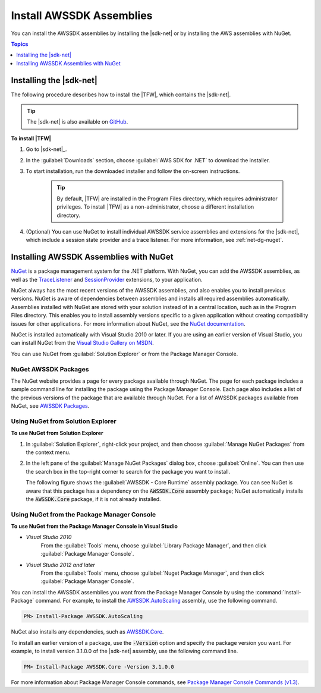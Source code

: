 .. Copyright 2010-2016 Amazon.com, Inc. or its affiliates. All Rights Reserved.

   This work is licensed under a Creative Commons Attribution-NonCommercial-ShareAlike 4.0
   International License (the "License"). You may not use this file except in compliance with the
   License. A copy of the License is located at http://creativecommons.org/licenses/by-nc-sa/4.0/.

   This file is distributed on an "AS IS" BASIS, WITHOUT WARRANTIES OR CONDITIONS OF ANY KIND,
   either express or implied. See the License for the specific language governing permissions and
   limitations under the License.

.. _net-dg-install-assemblies:

#########################
Install AWSSDK Assemblies
#########################

You can install the AWSSDK assemblies by installing the |sdk-net| or by installing
the AWS assemblies with NuGet.

.. contents:: Topics
     :local:
     :depth: 1

.. _net-dg-install-net-sdk:

Installing the |sdk-net|
========================

The following procedure describes how to install the |TFW|, which contains the |sdk-net|.

.. tip:: The |sdk-net| is also available on `GitHub <https://github.com/aws/aws-sdk-net>`_.

**To install |TFW|**

1. Go to |sdk-net|_.

2. In the :guilabel:`Downloads` section, choose :guilabel:`AWS SDK for .NET` to download the installer.

3. To start installation, run the downloaded installer and follow the on-screen
   instructions.

    .. tip:: By default, |TFW| are installed in the Program Files directory, which requires administrator
       privileges. To install |TFW| as a non-administrator, choose a different installation
       directory.

4. (Optional) You can use NuGet to install individual AWSSDK service assemblies and extensions for
   the |sdk-net|, which include a session state provider and a trace listener. For more information,
   see :ref:`net-dg-nuget`.


.. _net-dg-nuget:

Installing AWSSDK Assemblies with NuGet
=======================================

`NuGet <http://nuget.org/>`_ is a package management system for the .NET platform. With NuGet, you
can add the AWSSDK assemblies, as well as the
`TraceListener <http://www.nuget.org/packages/AWS.TraceListener>`_ and
`SessionProvider <http://www.nuget.org/packages/AWS.SessionProvider>`_ extensions, to your
application.

NuGet always has the most recent versions of the AWSSDK assemblies, and also enables you to install
previous versions. NuGet is aware of dependencies between assemblies and installs all required
assemblies automatically. Assemblies installed with NuGet are stored with your solution instead of
in a central location, such as in the Program Files directory. This enables you to install assembly
versions specific to a given application without creating compatibility issues for other applications.
For more information about NuGet, see the `NuGet documentation <http://docs.nuget.org/>`_.

NuGet is installed automatically with Visual Studio 2010 or later.
If you are using an earlier version of Visual Studio, you can install NuGet from the
`Visual Studio Gallery on MSDN
<http://visualstudiogallery.msdn.microsoft.com/27077b70-9dad-4c64-adcf-c7cf6bc9970c>`_.

You can use NuGet from :guilabel:`Solution Explorer` or from the Package Manager
Console.

NuGet AWSSDK Packages
---------------------

The NuGet website provides a page for every package available through NuGet. The page for each
package includes a sample command line for installing the package using the Package Manager Console.
Each page also includes a list of the previous versions of the package that are available through
NuGet. For a list of AWSSDK packages available from NuGet, see `AWSSDK Packages
<http://www.nuget.org/profiles/awsdotnet>`_.


.. _package-install-gui:

Using NuGet from Solution Explorer
----------------------------------

**To use NuGet from Solution Explorer**

#. In :guilabel:`Solution Explorer`, right-click your project, and then choose :guilabel:`Manage NuGet
   Packages` from the context menu.

#. In the left pane of the :guilabel:`Manage NuGet Packages` dialog box, choose :guilabel:`Online`.
   You can then use the search box in the top-right corner to search for the package you want to
   install.

   The following figure shows the :guilabel:`AWSSDK - Core Runtime` assembly package. You can see
   NuGet is aware that this package has a dependency on the :code:`AWSSDK.Core` assembly package;
   NuGet automatically installs the :code:`AWSSDK.Core` package, if it is not already installed.

   .. figure:: images/nuget-install-vs-dlg.png
      :scale: 65
      :alt: AWSSDK Core Runtime package and dependency on :code:`AWSSDK.Core`
            assembly shown in Manage NuGet Packages dialog


.. _package-install-cmd:

Using NuGet from the Package Manager Console
--------------------------------------------

**To use NuGet from the Package Manager Console in Visual Studio**

* *Visual Studio 2010*
      From the :guilabel:`Tools` menu, choose :guilabel:`Library Package Manager`,
      and then click :guilabel:`Package Manager Console`.

* *Visual Studio 2012 and later*
      From the :guilabel:`Tools` menu, choose :guilabel:`Nuget Package
      Manager`, and then click :guilabel:`Package Manager Console`.

You can install the AWSSDK assemblies you want from the Package Manager Console by using the
:command:`Install-Package` command. For example, to install the `AWSSDK.AutoScaling
<http://www.nuget.org/packages/AWSSDK.AutoScaling>`_ assembly, use the following command.

.. code-block:: sh

    PM> Install-Package AWSSDK.AutoScaling

NuGet also installs any dependencies, such as `AWSSDK.Core
<http://www.nuget.org/packages/AWSSDK.Core>`_.

To install an earlier version of a package, use the :code:`-Version` option and specify the
package version you want. For example, to install version 3.1.0.0 of the |sdk-net| assembly, use the
following command line.

.. code-block:: sh

    PM> Install-Package AWSSDK.Core -Version 3.1.0.0

For more information about Package Manager Console commands, see
`Package Manager Console Commands (v1.3)
<http://nuget.codeplex.com/wikipage?title=Package%20Manager%20Console%20Command%20Reference%20%28v1.3%29>`_.

